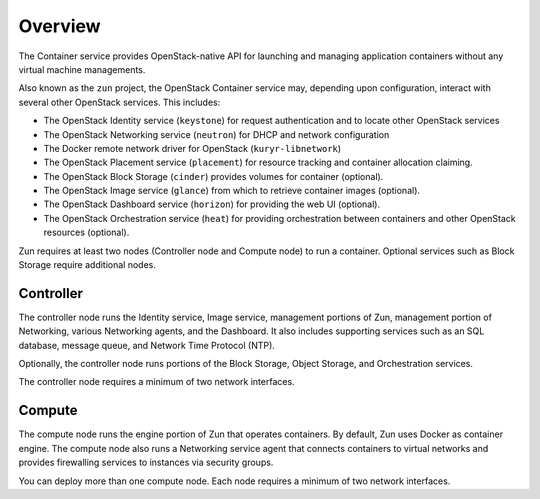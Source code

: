 ========
Overview
========

The Container service provides OpenStack-native API for launching and managing
application containers without any virtual machine managements.

Also known as the ``zun`` project, the OpenStack Container service may,
depending upon configuration, interact with several other OpenStack services.
This includes:

- The OpenStack Identity service (``keystone``) for request authentication and
  to locate other OpenStack services
- The OpenStack Networking service (``neutron``) for DHCP and network
  configuration
- The Docker remote network driver for OpenStack (``kuryr-libnetwork``)
- The OpenStack Placement service (``placement``) for resource tracking and
  container allocation claiming.
- The OpenStack Block Storage (``cinder``) provides volumes for container
  (optional).
- The OpenStack Image service (``glance``) from which to retrieve container
  images (optional).
- The OpenStack Dashboard service (``horizon``) for providing the web UI
  (optional).
- The OpenStack Orchestration service (``heat``) for providing orchestration
  between containers and other OpenStack resources (optional).

Zun requires at least two nodes (Controller node and Compute node) to run
a container. Optional services such as Block Storage require additional nodes.

Controller
----------

The controller node runs the Identity service, Image service, management
portions of Zun, management portion of Networking, various Networking
agents, and the Dashboard. It also includes supporting services such as an SQL
database, message queue, and Network Time Protocol (NTP).

Optionally, the controller node runs portions of the Block Storage, Object
Storage, and Orchestration services.

The controller node requires a minimum of two network interfaces.

Compute
-------

The compute node runs the engine portion of Zun that operates containers.
By default, Zun uses Docker as container engine. The compute node also runs
a Networking service agent that connects containers to virtual networks and
provides firewalling services to instances via security groups.

You can deploy more than one compute node. Each node requires a minimum of two
network interfaces.
